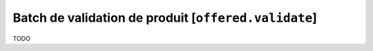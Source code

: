 Batch de validation de produit [``offered.validate``]
=====================================================

TODO
